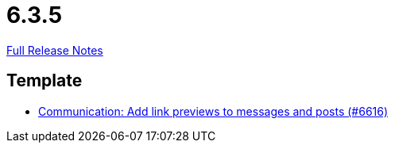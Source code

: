 // SPDX-FileCopyrightText: 2023 Artemis Changelog Contributors
//
// SPDX-License-Identifier: CC-BY-SA-4.0

= 6.3.5

link:https://github.com/ls1intum/Artemis/releases/tag/6.3.5[Full Release Notes]

== Template

* link:https://www.github.com/ls1intum/Artemis/commit/41f5cae93224444074fe3f0829e3afc9572022f1/[Communication: Add link previews to messages and posts (#6616)]

